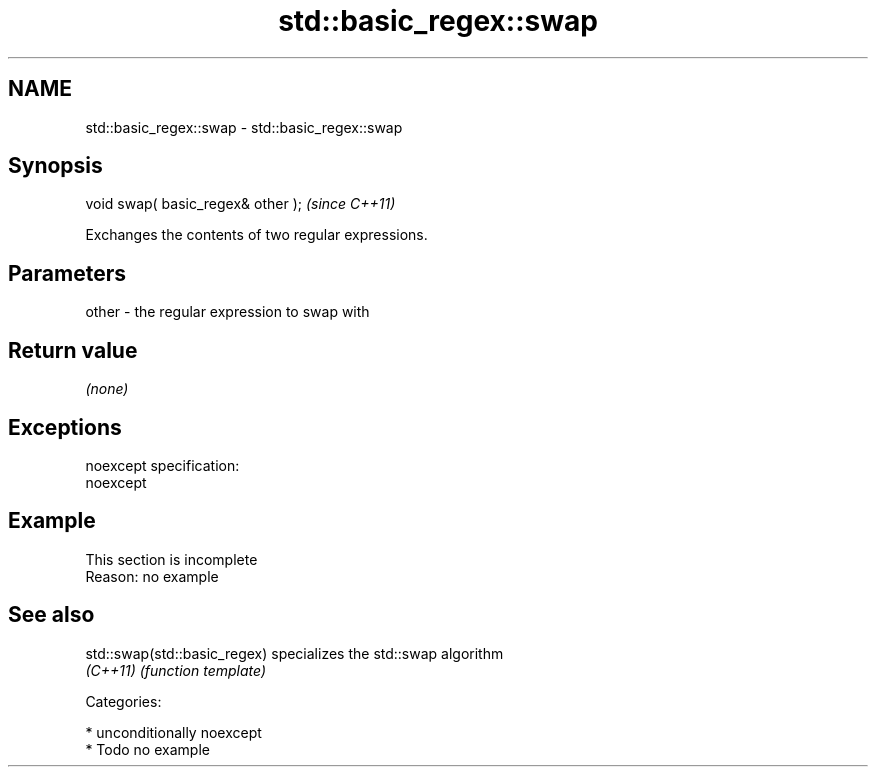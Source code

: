 .TH std::basic_regex::swap 3 "Apr  2 2017" "2.1 | http://cppreference.com" "C++ Standard Libary"
.SH NAME
std::basic_regex::swap \- std::basic_regex::swap

.SH Synopsis
   void swap( basic_regex& other );  \fI(since C++11)\fP

   Exchanges the contents of two regular expressions.

.SH Parameters

   other - the regular expression to swap with

.SH Return value

   \fI(none)\fP

.SH Exceptions

   noexcept specification:
   noexcept

.SH Example

    This section is incomplete
    Reason: no example

.SH See also

   std::swap(std::basic_regex) specializes the std::swap algorithm
   \fI(C++11)\fP                     \fI(function template)\fP

   Categories:

     * unconditionally noexcept
     * Todo no example
